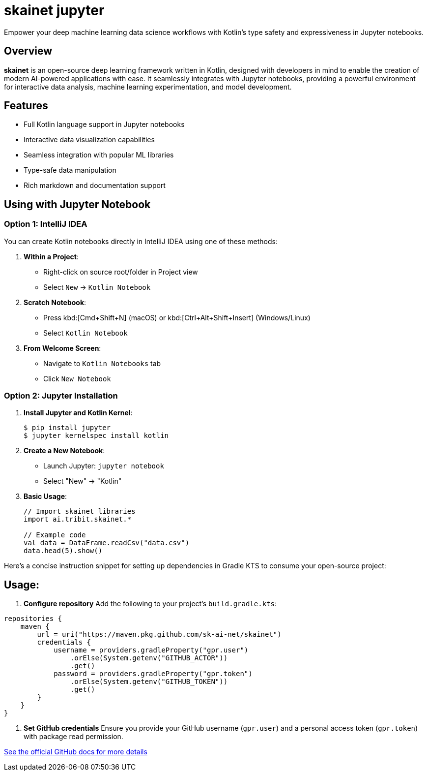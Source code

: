 = skainet jupyter

[.lead]
Empower your deep machine learning data science workflows with Kotlin's type safety and expressiveness in Jupyter notebooks.

== Overview

*skainet* is an open-source deep learning framework written in Kotlin, designed with developers in mind to enable the creation of modern AI-powered applications with ease. It seamlessly integrates with Jupyter notebooks, providing a powerful environment for interactive data analysis, machine learning experimentation, and model development.

== Features

* Full Kotlin language support in Jupyter notebooks
* Interactive data visualization capabilities
* Seamless integration with popular ML libraries
* Type-safe data manipulation
* Rich markdown and documentation support

== Using with Jupyter Notebook

=== Option 1: IntelliJ IDEA

You can create Kotlin notebooks directly in IntelliJ IDEA using one of these methods:

1. *Within a Project*:
* Right-click on source root/folder in Project view
* Select `New` → `Kotlin Notebook`

2. *Scratch Notebook*:
* Press kbd:[Cmd+Shift+N] (macOS) or kbd:[Ctrl+Alt+Shift+Insert] (Windows/Linux)
* Select `Kotlin Notebook`

3. *From Welcome Screen*:
* Navigate to `Kotlin Notebooks` tab
* Click `New Notebook`

=== Option 2: Jupyter Installation

1. *Install Jupyter and Kotlin Kernel*:
+
[source,bash]
----
$ pip install jupyter
$ jupyter kernelspec install kotlin
----

2. *Create a New Notebook*:
+
- Launch Jupyter: `jupyter notebook`
- Select "New" → "Kotlin"

3. *Basic Usage*:
+
[source,kotlin]
----
// Import skainet libraries
import ai.tribit.skainet.*

// Example code
val data = DataFrame.readCsv("data.csv")
data.head(5).show()
----

Here’s a concise instruction snippet for setting up dependencies in Gradle KTS to consume your open-source project:

== Usage:

1. **Configure repository**  
   Add the following to your project's `build.gradle.kts`:

```kotlin
repositories {
    maven {
        url = uri("https://maven.pkg.github.com/sk-ai-net/skainet")
        credentials {
            username = providers.gradleProperty("gpr.user")
                .orElse(System.getenv("GITHUB_ACTOR"))
                .get()
            password = providers.gradleProperty("gpr.token")
                .orElse(System.getenv("GITHUB_TOKEN"))
                .get()
        }
    }
}
```

2. **Set GitHub credentials**  
Ensure you provide your GitHub username (`gpr.user`) and a personal access token (`gpr.token`) with package read permission.

https://docs.github.com/packages/working-with-a-github-packages-registry/working-with-the-gradle-registry[See the official GitHub docs for more details]
